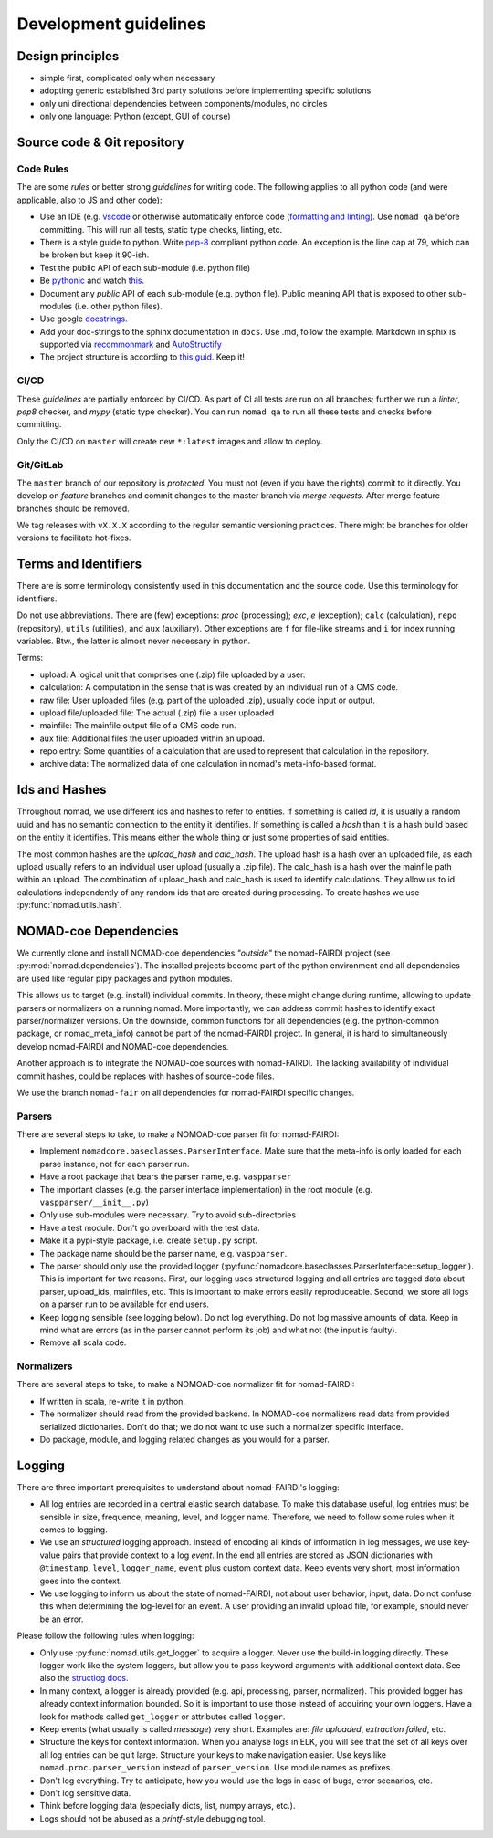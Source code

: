 Development guidelines
======================

Design principles
-----------------

- simple first, complicated only when necessary
- adopting generic established 3rd party solutions before implementing specific solutions
- only uni directional dependencies between components/modules, no circles
- only one language: Python (except, GUI of course)


Source code & Git repository
----------------------------

Code Rules
^^^^^^^^^^

The are some *rules* or better strong *guidelines* for writing code. The following
applies to all python code (and were applicable, also to JS and other code):

- Use an IDE (e.g. `vscode <https://code.visualstudio.com/>`_ or otherwise automatically
  enforce code (`formatting and linting <https://code.visualstudio.com/docs/python/linting>`_).
  Use ``nomad qa`` before committing. This will run all tests, static type checks, linting, etc.

- There is a style guide to python. Write `pep-8 <https://www.python.org/dev/peps/pep-0008/>`_
  compliant python code. An exception is the line cap at 79, which can be broken but keep it 90-ish.

- Test the public API of each sub-module (i.e. python file)

- Be `pythonic <https://docs.python-guide.org/writing/style/>`_ and watch
  `this <https://www.youtube.com/watch?v=wf-BqAjZb8M>`_.

- Document any *public* API of each sub-module (e.g. python file). Public meaning API that
  is exposed to other sub-modules (i.e. other python files).

- Use google `docstrings <http://sphinxcontrib-napoleon.readthedocs.io/en/latest/example_google.html>`_.

- Add your doc-strings to the sphinx documentation in ``docs``. Use .md, follow the example.
  Markdown in sphix is supported via `recommonmark
  <https://recommonmark.readthedocs.io/en/latest/index.html#autostructify>`_
  and `AutoStructify <http://recommonmark.readthedocs.io/en/latest/auto_structify.html>`_

- The project structure is according to `this guid <https://docs.python-guide.org/writing/structure/>`_.
  Keep it!


CI/CD
^^^^^

These *guidelines* are partially enforced by CI/CD. As part of CI all tests are run on all
branches; further we run a *linter*, *pep8* checker, and *mypy* (static type checker). You can
run ``nomad qa`` to run all these tests and checks before committing.

Only the CI/CD on ``master`` will create new ``*:latest`` images and allow to deploy.


Git/GitLab
^^^^^^^^^^

The ``master`` branch of our repository is *protected*. You must not (even if you have
the rights) commit to it directly. You develop on *feature* branches and commit changes
to the master branch via *merge requests*. After merge feature branches should be removed.

We tag releases with ``vX.X.X`` according to the regular semantic versioning practices.
There might be branches for older versions to facilitate hot-fixes.


Terms and Identifiers
---------------------

There are is some terminology consistently used in this documentation and the source
code. Use this terminology for identifiers.

Do not use abbreviations. There are (few) exceptions: `proc` (processing); `exc`, `e` (exception);
``calc`` (calculation), ``repo`` (repository), ``utils`` (utilities), and ``aux`` (auxiliary).
Other exceptions are ``f`` for file-like streams and ``i`` for index running variables.
Btw., the latter is almost never necessary in python.

Terms:

- upload: A logical unit that comprises one (.zip) file uploaded by a user.
- calculation: A computation in the sense that is was created by an individual run of a CMS code.
- raw file: User uploaded files (e.g. part of the uploaded .zip), usually code input or output.
- upload file/uploaded file: The actual (.zip) file a user uploaded
- mainfile: The mainfile output file of a CMS code run.
- aux file: Additional files the user uploaded within an upload.
- repo entry: Some quantities of a calculation that are used to represent that calculation in the repository.
- archive data: The normalized data of one calculation in nomad's meta-info-based format.

Ids and Hashes
--------------

Throughout nomad, we use different ids and hashes to refer to entities. If something
is called *id*, it is usually a random uuid and has no semantic connection to the entity
it identifies. If something is called a *hash* than it is a hash build based on the
entity it identifies. This means either the whole thing or just some properties of
said entities.

The most common hashes are the *upload_hash* and *calc_hash*. The upload hash is
a hash over an uploaded file, as each upload usually refers to an individual user upload
(usually a .zip file). The calc_hash is a hash over the mainfile path within an upload.
The combination of upload_hash and calc_hash is used to identify calculations. They
allow us to id calculations independently of any random ids that are created during
processing. To create hashes we use :py:func:`nomad.utils.hash`.


NOMAD-coe Dependencies
----------------------

We currently clone and install NOMAD-coe dependencies *"outside"* the nomad-FAIRDI project
(see :py:mod:`nomad.dependencies`). The installed projects become part of the python
environment and all dependencies are used like regular pipy packages and python modules.

This allows us to target (e.g. install) individual commits. In theory, these might
change during runtime, allowing to update parsers or normalizers on a running nomad.
More importantly, we can address commit hashes to identify exact parser/normalizer versions.
On the downside, common functions for all dependencies (e.g. the python-common package,
or nomad_meta_info) cannot be part of the nomad-FAIRDI project. In general, it is hard
to simultaneously develop nomad-FAIRDI and NOMAD-coe dependencies.

Another approach is to integrate the NOMAD-coe sources with nomad-FAIRDI. The lacking
availability of individual commit hashes, could be replaces with hashes of source-code
files.

We use the branch ``nomad-fair`` on all dependencies for nomad-FAIRDI specific changes.


Parsers
^^^^^^^

There are several steps to take, to make a NOMOAD-coe parser fit for nomad-FAIRDI:

- Implement ``nomadcore.baseclasses.ParserInterface``. Make sure that the meta-info is
  only loaded for each parse instance, not for each parser run.
- Have a root package that bears the parser name, e.g. ``vaspparser``
- The important classes (e.g. the parser interface implementation) in the root module
  (e.g. ``vaspparser/__init__.py``)
- Only use sub-modules were necessary. Try to avoid sub-directories
- Have a test module. Don't go overboard with the test data.
- Make it a pypi-style package, i.e. create ``setup.py`` script.
- The package name should be the parser name, e.g. ``vaspparser``.
- The parser should only use the provided logger
  (:py:func:`nomadcore.baseclasses.ParserInterface::setup_logger`).
  This is important for two reasons. First, our logging uses structured logging and
  all entries are tagged data about parser, upload_ids, mainfiles, etc. This is important
  to make errors easily reproduceable. Second, we store all logs on a parser run to
  be available for end users.
- Keep logging sensible (see logging below). Do not log everything. Do not log massive
  amounts of data. Keep in mind what are errors (as in the parser cannot perform its job)
  and what not (the input is faulty).
- Remove all scala code.


Normalizers
^^^^^^^^^^^

There are several steps to take, to make a NOMOAD-coe normalizer fit for nomad-FAIRDI:

- If written in scala, re-write it in python.
- The normalizer should read from the provided backend. In NOMAD-coe normalizers read
  data from provided serialized dictionaries. Don't do that; we do not want to use such
  a normalizer specific interface.
- Do package, module, and logging related changes as you would for a parser.


Logging
-------

There are three important prerequisites to understand about nomad-FAIRDI's logging:

- All log entries are recorded in a central elastic search database. To make this database
  useful, log entries must be sensible in size, frequence, meaning, level, and logger name.
  Therefore, we need to follow some rules when it comes to logging.
- We use an *structured* logging approach. Instead of encoding all kinds of information
  in log messages, we use key-value pairs that provide context to a log *event*. In the
  end all entries are stored as JSON dictionaries with ``@timestamp``, ``level``,
  ``logger_name``, ``event`` plus custom context data. Keep events very short, most
  information goes into the context.
- We use logging to inform us about the state of nomad-FAIRDI, not about user
  behavior, input, data. Do not confuse this when determining the log-level for an event.
  A user providing an invalid upload file, for example, should never be an error.

Please follow the following rules when logging:

- Only use :py:func:`nomad.utils.get_logger` to acquire a logger. Never use the build-in
  logging directly. These logger work like the system loggers, but allow you to
  pass keyword arguments with additional context data. See also the
  `structlog docs <https://structlog.readthedocs.io/en/stable/>`_.
- In many context, a logger is already provided (e.g. api, processing, parser, normalizer).
  This provided logger has already context information bounded. So it is important to
  use those instead of acquiring your own loggers. Have a look for methods called
  ``get_logger`` or attributes called ``logger``.
- Keep events (what usually is called *message*) very short. Examples are: *file uploaded*,
  *extraction failed*, etc.
- Structure the keys for context information. When you analyse logs in ELK, you will
  see that the set of all keys over all log entries can be quit large. Structure your
  keys to make navigation easier. Use keys like ``nomad.proc.parser_version`` instead of
  ``parser_version``. Use module names as prefixes.
- Don't log everything. Try to anticipate, how you would use the logs in case of bugs,
  error scenarios, etc.
- Don't log sensitive data.
- Think before logging data (especially dicts, list, numpy arrays, etc.).
- Logs should not be abused as a *printf*-style debugging tool.
